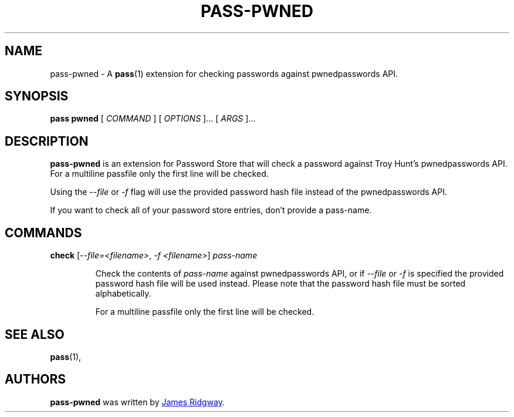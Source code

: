 .TH PASS-PWNED 1 "2018 March 1" "Password Store - Pwned extension"

.SH NAME
pass-pwned - A \fBpass\fP(1) extension for checking passwords against pwnedpasswords API.

.SH SYNOPSIS
.B pass pwned
[
.I COMMAND
] [
.I OPTIONS
]... [
.I ARGS
]...

.SH DESCRIPTION
.B pass-pwned
is an extension for Password Store that will check a password against Troy Hunt's pwnedpasswords API. For a multiline passfile only the first line will be checked.

Using the \fI--file\fP or \fI-f\fP flag will use the provided password hash file instead of the pwnedpasswords API.

If you want to check all of your password store entries, don't provide a pass-name.

.SH COMMANDS

.TP
\fBcheck\fP [\fI--file=<filename>\fP, \fI-f <filename>\fP] \fIpass-name\fP

Check the contents of \fIpass-name\fP against pwnedpasswords API, or if \fI--file\fP or \fI-f\fP is specified the provided password hash file will be used instead. Please note that the password hash file must be sorted alphabetically.

For a multiline passfile only the first line will be checked.


.SH SEE ALSO
.BR pass (1),

.SH AUTHORS
.B pass-pwned
was written by
.MT myself@james-ridgway.co.uk
James Ridgway
.ME .